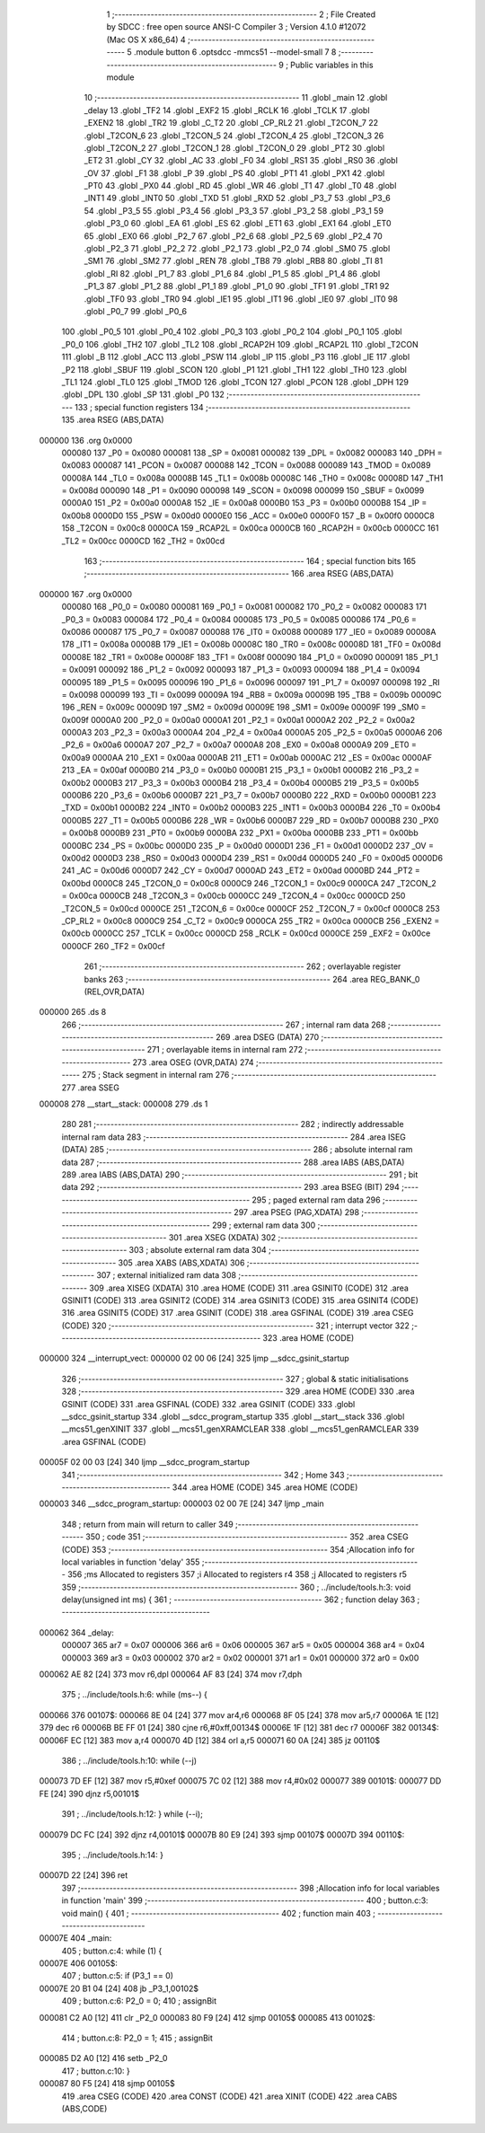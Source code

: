                                       1 ;--------------------------------------------------------
                                      2 ; File Created by SDCC : free open source ANSI-C Compiler
                                      3 ; Version 4.1.0 #12072 (Mac OS X x86_64)
                                      4 ;--------------------------------------------------------
                                      5 	.module button
                                      6 	.optsdcc -mmcs51 --model-small
                                      7 	
                                      8 ;--------------------------------------------------------
                                      9 ; Public variables in this module
                                     10 ;--------------------------------------------------------
                                     11 	.globl _main
                                     12 	.globl _delay
                                     13 	.globl _TF2
                                     14 	.globl _EXF2
                                     15 	.globl _RCLK
                                     16 	.globl _TCLK
                                     17 	.globl _EXEN2
                                     18 	.globl _TR2
                                     19 	.globl _C_T2
                                     20 	.globl _CP_RL2
                                     21 	.globl _T2CON_7
                                     22 	.globl _T2CON_6
                                     23 	.globl _T2CON_5
                                     24 	.globl _T2CON_4
                                     25 	.globl _T2CON_3
                                     26 	.globl _T2CON_2
                                     27 	.globl _T2CON_1
                                     28 	.globl _T2CON_0
                                     29 	.globl _PT2
                                     30 	.globl _ET2
                                     31 	.globl _CY
                                     32 	.globl _AC
                                     33 	.globl _F0
                                     34 	.globl _RS1
                                     35 	.globl _RS0
                                     36 	.globl _OV
                                     37 	.globl _F1
                                     38 	.globl _P
                                     39 	.globl _PS
                                     40 	.globl _PT1
                                     41 	.globl _PX1
                                     42 	.globl _PT0
                                     43 	.globl _PX0
                                     44 	.globl _RD
                                     45 	.globl _WR
                                     46 	.globl _T1
                                     47 	.globl _T0
                                     48 	.globl _INT1
                                     49 	.globl _INT0
                                     50 	.globl _TXD
                                     51 	.globl _RXD
                                     52 	.globl _P3_7
                                     53 	.globl _P3_6
                                     54 	.globl _P3_5
                                     55 	.globl _P3_4
                                     56 	.globl _P3_3
                                     57 	.globl _P3_2
                                     58 	.globl _P3_1
                                     59 	.globl _P3_0
                                     60 	.globl _EA
                                     61 	.globl _ES
                                     62 	.globl _ET1
                                     63 	.globl _EX1
                                     64 	.globl _ET0
                                     65 	.globl _EX0
                                     66 	.globl _P2_7
                                     67 	.globl _P2_6
                                     68 	.globl _P2_5
                                     69 	.globl _P2_4
                                     70 	.globl _P2_3
                                     71 	.globl _P2_2
                                     72 	.globl _P2_1
                                     73 	.globl _P2_0
                                     74 	.globl _SM0
                                     75 	.globl _SM1
                                     76 	.globl _SM2
                                     77 	.globl _REN
                                     78 	.globl _TB8
                                     79 	.globl _RB8
                                     80 	.globl _TI
                                     81 	.globl _RI
                                     82 	.globl _P1_7
                                     83 	.globl _P1_6
                                     84 	.globl _P1_5
                                     85 	.globl _P1_4
                                     86 	.globl _P1_3
                                     87 	.globl _P1_2
                                     88 	.globl _P1_1
                                     89 	.globl _P1_0
                                     90 	.globl _TF1
                                     91 	.globl _TR1
                                     92 	.globl _TF0
                                     93 	.globl _TR0
                                     94 	.globl _IE1
                                     95 	.globl _IT1
                                     96 	.globl _IE0
                                     97 	.globl _IT0
                                     98 	.globl _P0_7
                                     99 	.globl _P0_6
                                    100 	.globl _P0_5
                                    101 	.globl _P0_4
                                    102 	.globl _P0_3
                                    103 	.globl _P0_2
                                    104 	.globl _P0_1
                                    105 	.globl _P0_0
                                    106 	.globl _TH2
                                    107 	.globl _TL2
                                    108 	.globl _RCAP2H
                                    109 	.globl _RCAP2L
                                    110 	.globl _T2CON
                                    111 	.globl _B
                                    112 	.globl _ACC
                                    113 	.globl _PSW
                                    114 	.globl _IP
                                    115 	.globl _P3
                                    116 	.globl _IE
                                    117 	.globl _P2
                                    118 	.globl _SBUF
                                    119 	.globl _SCON
                                    120 	.globl _P1
                                    121 	.globl _TH1
                                    122 	.globl _TH0
                                    123 	.globl _TL1
                                    124 	.globl _TL0
                                    125 	.globl _TMOD
                                    126 	.globl _TCON
                                    127 	.globl _PCON
                                    128 	.globl _DPH
                                    129 	.globl _DPL
                                    130 	.globl _SP
                                    131 	.globl _P0
                                    132 ;--------------------------------------------------------
                                    133 ; special function registers
                                    134 ;--------------------------------------------------------
                                    135 	.area RSEG    (ABS,DATA)
      000000                        136 	.org 0x0000
                           000080   137 _P0	=	0x0080
                           000081   138 _SP	=	0x0081
                           000082   139 _DPL	=	0x0082
                           000083   140 _DPH	=	0x0083
                           000087   141 _PCON	=	0x0087
                           000088   142 _TCON	=	0x0088
                           000089   143 _TMOD	=	0x0089
                           00008A   144 _TL0	=	0x008a
                           00008B   145 _TL1	=	0x008b
                           00008C   146 _TH0	=	0x008c
                           00008D   147 _TH1	=	0x008d
                           000090   148 _P1	=	0x0090
                           000098   149 _SCON	=	0x0098
                           000099   150 _SBUF	=	0x0099
                           0000A0   151 _P2	=	0x00a0
                           0000A8   152 _IE	=	0x00a8
                           0000B0   153 _P3	=	0x00b0
                           0000B8   154 _IP	=	0x00b8
                           0000D0   155 _PSW	=	0x00d0
                           0000E0   156 _ACC	=	0x00e0
                           0000F0   157 _B	=	0x00f0
                           0000C8   158 _T2CON	=	0x00c8
                           0000CA   159 _RCAP2L	=	0x00ca
                           0000CB   160 _RCAP2H	=	0x00cb
                           0000CC   161 _TL2	=	0x00cc
                           0000CD   162 _TH2	=	0x00cd
                                    163 ;--------------------------------------------------------
                                    164 ; special function bits
                                    165 ;--------------------------------------------------------
                                    166 	.area RSEG    (ABS,DATA)
      000000                        167 	.org 0x0000
                           000080   168 _P0_0	=	0x0080
                           000081   169 _P0_1	=	0x0081
                           000082   170 _P0_2	=	0x0082
                           000083   171 _P0_3	=	0x0083
                           000084   172 _P0_4	=	0x0084
                           000085   173 _P0_5	=	0x0085
                           000086   174 _P0_6	=	0x0086
                           000087   175 _P0_7	=	0x0087
                           000088   176 _IT0	=	0x0088
                           000089   177 _IE0	=	0x0089
                           00008A   178 _IT1	=	0x008a
                           00008B   179 _IE1	=	0x008b
                           00008C   180 _TR0	=	0x008c
                           00008D   181 _TF0	=	0x008d
                           00008E   182 _TR1	=	0x008e
                           00008F   183 _TF1	=	0x008f
                           000090   184 _P1_0	=	0x0090
                           000091   185 _P1_1	=	0x0091
                           000092   186 _P1_2	=	0x0092
                           000093   187 _P1_3	=	0x0093
                           000094   188 _P1_4	=	0x0094
                           000095   189 _P1_5	=	0x0095
                           000096   190 _P1_6	=	0x0096
                           000097   191 _P1_7	=	0x0097
                           000098   192 _RI	=	0x0098
                           000099   193 _TI	=	0x0099
                           00009A   194 _RB8	=	0x009a
                           00009B   195 _TB8	=	0x009b
                           00009C   196 _REN	=	0x009c
                           00009D   197 _SM2	=	0x009d
                           00009E   198 _SM1	=	0x009e
                           00009F   199 _SM0	=	0x009f
                           0000A0   200 _P2_0	=	0x00a0
                           0000A1   201 _P2_1	=	0x00a1
                           0000A2   202 _P2_2	=	0x00a2
                           0000A3   203 _P2_3	=	0x00a3
                           0000A4   204 _P2_4	=	0x00a4
                           0000A5   205 _P2_5	=	0x00a5
                           0000A6   206 _P2_6	=	0x00a6
                           0000A7   207 _P2_7	=	0x00a7
                           0000A8   208 _EX0	=	0x00a8
                           0000A9   209 _ET0	=	0x00a9
                           0000AA   210 _EX1	=	0x00aa
                           0000AB   211 _ET1	=	0x00ab
                           0000AC   212 _ES	=	0x00ac
                           0000AF   213 _EA	=	0x00af
                           0000B0   214 _P3_0	=	0x00b0
                           0000B1   215 _P3_1	=	0x00b1
                           0000B2   216 _P3_2	=	0x00b2
                           0000B3   217 _P3_3	=	0x00b3
                           0000B4   218 _P3_4	=	0x00b4
                           0000B5   219 _P3_5	=	0x00b5
                           0000B6   220 _P3_6	=	0x00b6
                           0000B7   221 _P3_7	=	0x00b7
                           0000B0   222 _RXD	=	0x00b0
                           0000B1   223 _TXD	=	0x00b1
                           0000B2   224 _INT0	=	0x00b2
                           0000B3   225 _INT1	=	0x00b3
                           0000B4   226 _T0	=	0x00b4
                           0000B5   227 _T1	=	0x00b5
                           0000B6   228 _WR	=	0x00b6
                           0000B7   229 _RD	=	0x00b7
                           0000B8   230 _PX0	=	0x00b8
                           0000B9   231 _PT0	=	0x00b9
                           0000BA   232 _PX1	=	0x00ba
                           0000BB   233 _PT1	=	0x00bb
                           0000BC   234 _PS	=	0x00bc
                           0000D0   235 _P	=	0x00d0
                           0000D1   236 _F1	=	0x00d1
                           0000D2   237 _OV	=	0x00d2
                           0000D3   238 _RS0	=	0x00d3
                           0000D4   239 _RS1	=	0x00d4
                           0000D5   240 _F0	=	0x00d5
                           0000D6   241 _AC	=	0x00d6
                           0000D7   242 _CY	=	0x00d7
                           0000AD   243 _ET2	=	0x00ad
                           0000BD   244 _PT2	=	0x00bd
                           0000C8   245 _T2CON_0	=	0x00c8
                           0000C9   246 _T2CON_1	=	0x00c9
                           0000CA   247 _T2CON_2	=	0x00ca
                           0000CB   248 _T2CON_3	=	0x00cb
                           0000CC   249 _T2CON_4	=	0x00cc
                           0000CD   250 _T2CON_5	=	0x00cd
                           0000CE   251 _T2CON_6	=	0x00ce
                           0000CF   252 _T2CON_7	=	0x00cf
                           0000C8   253 _CP_RL2	=	0x00c8
                           0000C9   254 _C_T2	=	0x00c9
                           0000CA   255 _TR2	=	0x00ca
                           0000CB   256 _EXEN2	=	0x00cb
                           0000CC   257 _TCLK	=	0x00cc
                           0000CD   258 _RCLK	=	0x00cd
                           0000CE   259 _EXF2	=	0x00ce
                           0000CF   260 _TF2	=	0x00cf
                                    261 ;--------------------------------------------------------
                                    262 ; overlayable register banks
                                    263 ;--------------------------------------------------------
                                    264 	.area REG_BANK_0	(REL,OVR,DATA)
      000000                        265 	.ds 8
                                    266 ;--------------------------------------------------------
                                    267 ; internal ram data
                                    268 ;--------------------------------------------------------
                                    269 	.area DSEG    (DATA)
                                    270 ;--------------------------------------------------------
                                    271 ; overlayable items in internal ram 
                                    272 ;--------------------------------------------------------
                                    273 	.area	OSEG    (OVR,DATA)
                                    274 ;--------------------------------------------------------
                                    275 ; Stack segment in internal ram 
                                    276 ;--------------------------------------------------------
                                    277 	.area	SSEG
      000008                        278 __start__stack:
      000008                        279 	.ds	1
                                    280 
                                    281 ;--------------------------------------------------------
                                    282 ; indirectly addressable internal ram data
                                    283 ;--------------------------------------------------------
                                    284 	.area ISEG    (DATA)
                                    285 ;--------------------------------------------------------
                                    286 ; absolute internal ram data
                                    287 ;--------------------------------------------------------
                                    288 	.area IABS    (ABS,DATA)
                                    289 	.area IABS    (ABS,DATA)
                                    290 ;--------------------------------------------------------
                                    291 ; bit data
                                    292 ;--------------------------------------------------------
                                    293 	.area BSEG    (BIT)
                                    294 ;--------------------------------------------------------
                                    295 ; paged external ram data
                                    296 ;--------------------------------------------------------
                                    297 	.area PSEG    (PAG,XDATA)
                                    298 ;--------------------------------------------------------
                                    299 ; external ram data
                                    300 ;--------------------------------------------------------
                                    301 	.area XSEG    (XDATA)
                                    302 ;--------------------------------------------------------
                                    303 ; absolute external ram data
                                    304 ;--------------------------------------------------------
                                    305 	.area XABS    (ABS,XDATA)
                                    306 ;--------------------------------------------------------
                                    307 ; external initialized ram data
                                    308 ;--------------------------------------------------------
                                    309 	.area XISEG   (XDATA)
                                    310 	.area HOME    (CODE)
                                    311 	.area GSINIT0 (CODE)
                                    312 	.area GSINIT1 (CODE)
                                    313 	.area GSINIT2 (CODE)
                                    314 	.area GSINIT3 (CODE)
                                    315 	.area GSINIT4 (CODE)
                                    316 	.area GSINIT5 (CODE)
                                    317 	.area GSINIT  (CODE)
                                    318 	.area GSFINAL (CODE)
                                    319 	.area CSEG    (CODE)
                                    320 ;--------------------------------------------------------
                                    321 ; interrupt vector 
                                    322 ;--------------------------------------------------------
                                    323 	.area HOME    (CODE)
      000000                        324 __interrupt_vect:
      000000 02 00 06         [24]  325 	ljmp	__sdcc_gsinit_startup
                                    326 ;--------------------------------------------------------
                                    327 ; global & static initialisations
                                    328 ;--------------------------------------------------------
                                    329 	.area HOME    (CODE)
                                    330 	.area GSINIT  (CODE)
                                    331 	.area GSFINAL (CODE)
                                    332 	.area GSINIT  (CODE)
                                    333 	.globl __sdcc_gsinit_startup
                                    334 	.globl __sdcc_program_startup
                                    335 	.globl __start__stack
                                    336 	.globl __mcs51_genXINIT
                                    337 	.globl __mcs51_genXRAMCLEAR
                                    338 	.globl __mcs51_genRAMCLEAR
                                    339 	.area GSFINAL (CODE)
      00005F 02 00 03         [24]  340 	ljmp	__sdcc_program_startup
                                    341 ;--------------------------------------------------------
                                    342 ; Home
                                    343 ;--------------------------------------------------------
                                    344 	.area HOME    (CODE)
                                    345 	.area HOME    (CODE)
      000003                        346 __sdcc_program_startup:
      000003 02 00 7E         [24]  347 	ljmp	_main
                                    348 ;	return from main will return to caller
                                    349 ;--------------------------------------------------------
                                    350 ; code
                                    351 ;--------------------------------------------------------
                                    352 	.area CSEG    (CODE)
                                    353 ;------------------------------------------------------------
                                    354 ;Allocation info for local variables in function 'delay'
                                    355 ;------------------------------------------------------------
                                    356 ;ms                        Allocated to registers 
                                    357 ;i                         Allocated to registers r4 
                                    358 ;j                         Allocated to registers r5 
                                    359 ;------------------------------------------------------------
                                    360 ;	../include/tools.h:3: void delay(unsigned int ms) {
                                    361 ;	-----------------------------------------
                                    362 ;	 function delay
                                    363 ;	-----------------------------------------
      000062                        364 _delay:
                           000007   365 	ar7 = 0x07
                           000006   366 	ar6 = 0x06
                           000005   367 	ar5 = 0x05
                           000004   368 	ar4 = 0x04
                           000003   369 	ar3 = 0x03
                           000002   370 	ar2 = 0x02
                           000001   371 	ar1 = 0x01
                           000000   372 	ar0 = 0x00
      000062 AE 82            [24]  373 	mov	r6,dpl
      000064 AF 83            [24]  374 	mov	r7,dph
                                    375 ;	../include/tools.h:6: while (ms--) {
      000066                        376 00107$:
      000066 8E 04            [24]  377 	mov	ar4,r6
      000068 8F 05            [24]  378 	mov	ar5,r7
      00006A 1E               [12]  379 	dec	r6
      00006B BE FF 01         [24]  380 	cjne	r6,#0xff,00134$
      00006E 1F               [12]  381 	dec	r7
      00006F                        382 00134$:
      00006F EC               [12]  383 	mov	a,r4
      000070 4D               [12]  384 	orl	a,r5
      000071 60 0A            [24]  385 	jz	00110$
                                    386 ;	../include/tools.h:10: while (--j)
      000073 7D EF            [12]  387 	mov	r5,#0xef
      000075 7C 02            [12]  388 	mov	r4,#0x02
      000077                        389 00101$:
      000077 DD FE            [24]  390 	djnz	r5,00101$
                                    391 ;	../include/tools.h:12: } while (--i);
      000079 DC FC            [24]  392 	djnz	r4,00101$
      00007B 80 E9            [24]  393 	sjmp	00107$
      00007D                        394 00110$:
                                    395 ;	../include/tools.h:14: }
      00007D 22               [24]  396 	ret
                                    397 ;------------------------------------------------------------
                                    398 ;Allocation info for local variables in function 'main'
                                    399 ;------------------------------------------------------------
                                    400 ;	button.c:3: void main() {
                                    401 ;	-----------------------------------------
                                    402 ;	 function main
                                    403 ;	-----------------------------------------
      00007E                        404 _main:
                                    405 ;	button.c:4: while (1) {
      00007E                        406 00105$:
                                    407 ;	button.c:5: if (P3_1 == 0)
      00007E 20 B1 04         [24]  408 	jb	_P3_1,00102$
                                    409 ;	button.c:6: P2_0 = 0;
                                    410 ;	assignBit
      000081 C2 A0            [12]  411 	clr	_P2_0
      000083 80 F9            [24]  412 	sjmp	00105$
      000085                        413 00102$:
                                    414 ;	button.c:8: P2_0 = 1;
                                    415 ;	assignBit
      000085 D2 A0            [12]  416 	setb	_P2_0
                                    417 ;	button.c:10: }
      000087 80 F5            [24]  418 	sjmp	00105$
                                    419 	.area CSEG    (CODE)
                                    420 	.area CONST   (CODE)
                                    421 	.area XINIT   (CODE)
                                    422 	.area CABS    (ABS,CODE)
